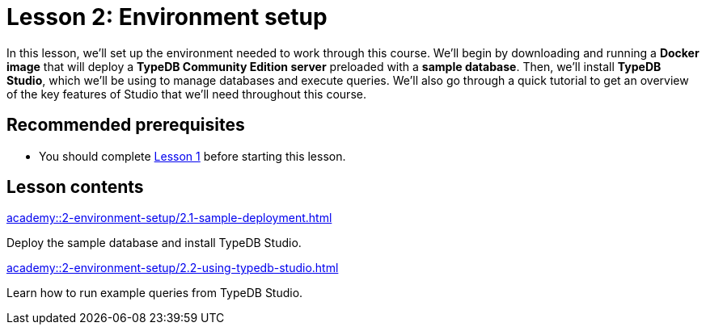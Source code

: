 = Lesson 2: Environment setup
:page-aliases: {page-component-version}@academy::2-environment-setup/overview.adoc, {page-component-version}@academy::2-environment-setup/2-environment-setup.adoc
:page-preamble-card: 1

In this lesson, we'll set up the environment needed to work through this course. We'll begin by downloading and running a *Docker image* that will deploy a *TypeDB Community Edition server* preloaded with a *sample database*. Then, we'll install *TypeDB Studio*, which we'll be using to manage databases and execute queries. We'll also go through a quick tutorial to get an overview of the key features of Studio that we'll need throughout this course.

== Recommended prerequisites

* You should complete xref:academy::1-introduction-to-typedb/index.adoc[Lesson 1] before starting this lesson.

== Lesson contents

[cols-2]
--
.xref:academy::2-environment-setup/2.1-sample-deployment.adoc[]
[.clickable]
****
Deploy the sample database and install TypeDB Studio.
****

.xref:academy::2-environment-setup/2.2-using-typedb-studio.adoc[]
[.clickable]
****
Learn how to run example queries from TypeDB Studio.
****
--

